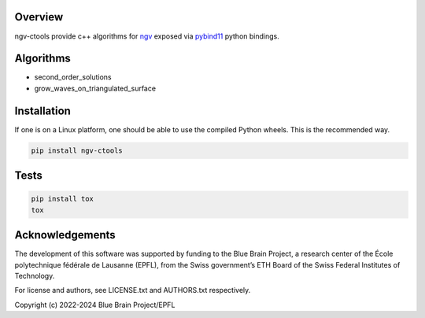 Overview
========

ngv-ctools provide c++ algorithms for ngv_ exposed via pybind11_ python bindings.

Algorithms
==========

* second_order_solutions
* grow_waves_on_triangulated_surface

Installation
============

If one is on a Linux platform, one should be able to use the compiled Python wheels.
This is the recommended way.

.. code-block:: bash

  pip install ngv-ctools

Tests
=====

.. code-block:: bash

  pip install tox
  tox

Acknowledgements
================

The development of this software was supported by funding to the Blue Brain Project, a research center of the École polytechnique fédérale de Lausanne (EPFL), from the Swiss government’s ETH Board of the Swiss Federal Institutes of Technology.

For license and authors, see LICENSE.txt and AUTHORS.txt respectively.

Copyright (c) 2022-2024 Blue Brain Project/EPFL

.. _ngv: https://github.com/BlueBrain/ArchNGV
.. _pybind11: https://pybind11.readthedocs.io
